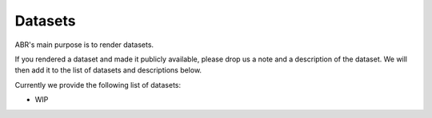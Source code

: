 Datasets
========

ABR's main purpose is to render datasets.

If you rendered a dataset and made it publicly available, please drop us a
note and a description of the dataset. We will then add it to the list of
datasets and descriptions below.

Currently we provide the following list of datasets:

* WIP

